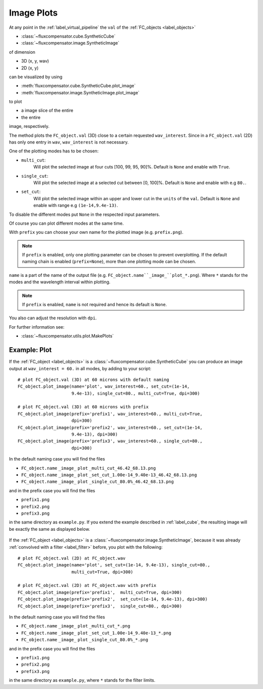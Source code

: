 .. _label_image_plot:

============
Image Plots
============

At any point in the :ref:`label_virtual_pipeline`  the ``val`` of the :ref:`FC_objects <label_objects>` 

* :class:`~fluxcompensator.cube.SyntheticCube`
* :class:`~fluxcompensator.image.SyntheticImage`

of dimension

* 3D (x, y, wav)
* 2D (x, y)

can be visualized by using 

* :meth:`fluxcompensator.cube.SyntheticCube.plot_image`
* :meth:`fluxcompensator.image.SyntheticImage.plot_image`

to plot 

* a image slice of the entire
* the entire 

image, respectively.

The method plots the ``FC_object.val`` (3D) close to a certain requested ``wav_interest``. Since in a ``FC_object.val`` (2D) has only one entry in ``wav``, ``wav_interest`` is not necessary.

One of the plotting modes has to be chosen:

* ``multi_cut``: 
	Will plot the selected image at four cuts [100, 99, 95, 90]%. 
	Default is ``None`` and enable with ``True``.
* ``single_cut``: 
	Will plot the selected image at a selected cut between [0, 100]%. 
	Default is ``None`` and enable with e.g ``80.``.
* ``set_cut``: 
	Will plot the selected image within an upper and lower cut in the ``units`` of the ``val``. 
	Default is ``None`` and enable with range e.g ``(1e-14,9.4e-13)``.

To disable the different modes put ``None`` in the respected input parameters. 

Of course you can plot different modes at the same time. 

With ``prefix`` you can choose your own name for the plotted image (e.g. ``prefix.png``). 

.. note:: If ``prefix`` is enabled, only one plotting parameter can be chosen to prevent overplotting. If the default naming chain is enabled (``prefix=None``), more than one plotting mode can be chosen.

``name`` is a part of the name of the output file (e.g. ``FC_object.name``_image_``plot_*.png``). Where ``*`` stands for the modes and the wavelength interval within plotting. 

.. note:: If ``prefix`` is enabled, ``name`` is not required and hence its default is ``None``.


You also can adjust the resolution with ``dpi``.

For further information see:

* :class:`~fluxcompensator.utils.plot.MakePlots`


Example: Plot
^^^^^^^^^^^^^^

If the :ref:`FC_object <label_objects>` is a :class:`~fluxcompensator.cube.SyntheticCube` you can produce an image output at ``wav_interest = 60.`` in all modes, by adding to your script::

    # plot FC_object.val (3D) at 60 microns with default naming
    FC_object.plot_image(name='plot', wav_interest=60., set_cut=(1e-14,
                         9.4e-13), single_cut=80., multi_cut=True, dpi=300)
    
    # plot FC_object.val (3D) at 60 microns with prefix
    FC_object.plot_image(prefix='prefix1', wav_interest=60., multi_cut=True,
                         dpi=300)
    FC_object.plot_image(prefix='prefix2', wav_interest=60., set_cut=(1e-14,
                         9.4e-13), dpi=300)
    FC_object.plot_image(prefix='prefix3', wav_interest=60., single_cut=80., 
                         dpi=300)


In the default naming case you will find the files
 
* ``FC_object.name`` ``_image_`` ``plot`` ``_multi_cut_46.42_68.13.png``
* ``FC_object.name`` ``_image_`` ``plot`` ``_set_cut_1.00e-14_9.40e-13_46.42_68.13.png``
* ``FC_object.name`` ``_image_`` ``plot`` ``_single_cut_80.0%_46.42_68.13.png`` 

and in the prefix case you will find the files

* ``prefix1.png``
* ``prefix2.png``
* ``prefix3.png`` 


in the same directory as ``example.py``. If you extend the example described in :ref:`label_cube`, the resulting image will be exactly the same as displayed below.

.. figure:: ../media/test_cube_image_plot_multi_cut_46.42_68.13.png
   :align: center
   :width: 500pt

.. figure:: ../media/test_cube_image_plot_set_cut_1.00e-14_9.40e-13_46.42_68.13.png
   :align: center
   :width: 500pt

.. figure:: ../media/test_cube_image_plot_single_cut_80.0%_46.42_68.13.png
   :align: center
   :width: 500pt


If the :ref:`FC_object <label_objects>` is a :class:`~fluxcompensator.image.SyntheticImage`, because it was already :ref:`convolved with a filter <label_filter>` before, you plot with the following::

    # plot FC_object.val (2D) at FC_object.wav
    FC_object.plot_image(name='plot', set_cut=(1e-14, 9.4e-13), single_cut=80.,
                         multi_cut=True, dpi=300)
    
    # plot FC_object.val (2D) at FC_object.wav with prefix
    FC_object.plot_image(prefix='prefix1',  multi_cut=True, dpi=300)
    FC_object.plot_image(prefix='prefix2',  set_cut=(1e-14, 9.4e-13), dpi=300)
    FC_object.plot_image(prefix='prefix3',  single_cut=80., dpi=300)
    

In the default naming case you will find the files

* ``FC_object.name`` ``_image_`` ``plot`` ``_multi_cut_*.png``
* ``FC_object.name`` ``_image_`` ``plot`` ``_set_cut_1.00e-14_9.40e-13_*.png``
* ``FC_object.name`` ``_image_`` ``plot`` ``_single_cut_80.0%_*.png`` 

and in the prefix case you will find the files

* ``prefix1.png``
* ``prefix2.png``
* ``prefix3.png`` 

in the same directory as ``example.py``, where ``*`` stands for the filter limits.    